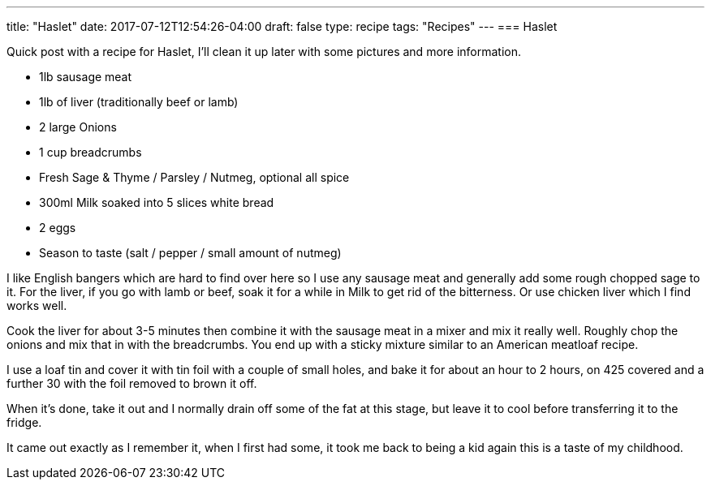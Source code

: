 ---
title: "Haslet"
date: 2017-07-12T12:54:26-04:00
draft: false
type: recipe
tags: "Recipes"
---
=== Haslet

Quick post with a recipe for Haslet, I’ll clean it up later with some pictures and more information.

* 1lb sausage meat
* 1lb of liver (traditionally beef or lamb)
* 2 large Onions
* 1 cup breadcrumbs
* Fresh Sage & Thyme / Parsley / Nutmeg, optional all spice
* 300ml Milk soaked into 5 slices white bread
* 2 eggs
* Season to taste (salt / pepper / small amount of nutmeg)

I like English bangers which are hard to find over here so I use any sausage meat and generally add some rough chopped sage to it. For the liver, if you go with lamb or beef, soak it for a while in Milk to get rid of the bitterness. Or use chicken liver which I find works well.

Cook the liver for about 3-5 minutes then combine it with the sausage meat in a mixer and mix it really well. Roughly chop the onions and mix that in with the breadcrumbs. You end up with a sticky mixture similar to an American meatloaf recipe.

I use a loaf tin and cover it with tin foil with a couple of small holes, and bake it for about an hour to 2 hours, on 425 covered and a further 30 with the foil removed to brown it off.

When it’s done, take it out and I normally drain off some of the fat at this stage, but leave it to cool before transferring it to the fridge.

It came out exactly as I remember it, when I first had some, it took me back to being a kid again this is a taste of my childhood.
